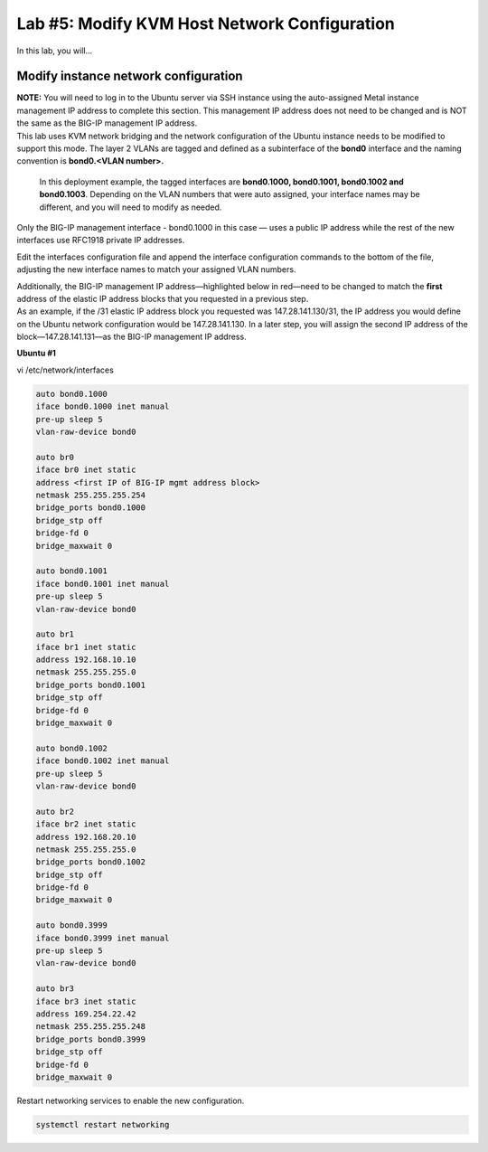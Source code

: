 Lab #5: Modify KVM Host Network Configuration
=============================================

In this lab, you will...

Modify instance network configuration 
--------------------------------------

| **NOTE:** You will need to log in to the Ubuntu server via SSH
  instance using the auto-assigned Metal instance management IP address
  to complete this section. This management IP address does not need to
  be changed and is NOT the same as the BIG-IP management IP address.

| This lab uses KVM network bridging and the network
  configuration of the Ubuntu instance needs to be modified to support
  this mode. The layer 2 VLANs are tagged and defined as a subinterface
  of the **bond0** interface and the naming convention is **bond0.<VLAN
  number>.** 
  
  In this deployment example, the tagged interfaces are
  **bond0.1000, bond0.1001, bond0.1002 and bond0.1003**. Depending on
  the VLAN numbers that were auto assigned, your interface names may be
  different, and you will need to modify as needed.

Only the BIG-IP management interface - bond0.1000 in this case — uses a
public IP address while the rest of the new interfaces use RFC1918
private IP addresses.

Edit the interfaces configuration file and append the interface
configuration commands to the bottom of the file, adjusting the new
interface names to match your assigned VLAN numbers. 

| Additionally, the BIG-IP management IP address—highlighted below in
  red—need to be changed to match the **first** address of the elastic
  IP address blocks that you requested in a previous step.
| As an example, if the /31 elastic IP address block you requested was
  147.28.141.130/31, the IP address you would define on the Ubuntu
  network configuration would be 147.28.141.130. In a later step, you
  will assign the second IP address of the block—147.28.141.131—as the
  BIG-IP management IP address.

**Ubuntu #1**

vi /etc/network/interfaces

.. code:: console

    auto bond0.1000
    iface bond0.1000 inet manual
    pre-up sleep 5
    vlan-raw-device bond0

    auto br0
    iface br0 inet static
    address <first IP of BIG-IP mgmt address block>
    netmask 255.255.255.254
    bridge_ports bond0.1000
    bridge_stp off
    bridge-fd 0
    bridge_maxwait 0

    auto bond0.1001
    iface bond0.1001 inet manual
    pre-up sleep 5
    vlan-raw-device bond0

    auto br1
    iface br1 inet static
    address 192.168.10.10
    netmask 255.255.255.0
    bridge_ports bond0.1001
    bridge_stp off
    bridge-fd 0
    bridge_maxwait 0

    auto bond0.1002
    iface bond0.1002 inet manual
    pre-up sleep 5
    vlan-raw-device bond0

    auto br2
    iface br2 inet static
    address 192.168.20.10
    netmask 255.255.255.0
    bridge_ports bond0.1002
    bridge_stp off
    bridge-fd 0
    bridge_maxwait 0

    auto bond0.3999
    iface bond0.3999 inet manual
    pre-up sleep 5
    vlan-raw-device bond0

    auto br3
    iface br3 inet static
    address 169.254.22.42
    netmask 255.255.255.248
    bridge_ports bond0.3999
    bridge_stp off
    bridge-fd 0
    bridge_maxwait 0

Restart networking services to enable the new configuration.

.. code:: console

  systemctl restart networking
